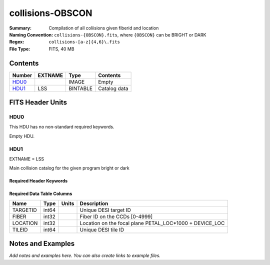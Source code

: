 =================
collisions-OBSCON
=================

:Summary: Compilation of all coliisions given fiberid and location
:Naming Convention: ``collisions-{OBSCON}.fits``, where ``{OBSCON}`` can be BRIGHT or DARK
:Regex: ``collisions-[a-z]{4,6}\.fits`` 
:File Type: FITS, 40 MB  

Contents
========

====== ======= ======== ===================
Number EXTNAME Type     Contents
====== ======= ======== ===================
HDU0_          IMAGE    Empty
HDU1_  LSS     BINTABLE Catalog data
====== ======= ======== ===================


FITS Header Units
=================

HDU0
----

This HDU has no non-standard required keywords.

Empty HDU.

HDU1
----

EXTNAME = LSS

Main collision catalog for the given program bright or dark 

Required Header Keywords
~~~~~~~~~~~~~~~~~~~~~~~~

.. collapse:: Required Header Keywords Table

    .. rst-class:: keywords

    ====== ============= ==== =======================
    KEY    Example Value Type Comment
    ====== ============= ==== =======================
    NAXIS1 24            int  width of table in bytes
    NAXIS2 1775487       int  number of rows in table
    DESIDR dr1           str
    ====== ============= ==== =======================

Required Data Table Columns
~~~~~~~~~~~~~~~~~~~~~~~~~~~

.. rst-class:: columns

======== ===== ===== =======================================================
Name     Type  Units Description
======== ===== ===== =======================================================
TARGETID int64       Unique DESI target ID
FIBER    int32       Fiber ID on the CCDs [0-4999]
LOCATION int32       Location on the focal plane PETAL_LOC*1000 + DEVICE_LOC
TILEID   int64       Unique DESI tile ID
======== ===== ===== =======================================================


Notes and Examples
==================

*Add notes and examples here.  You can also create links to example files.*
